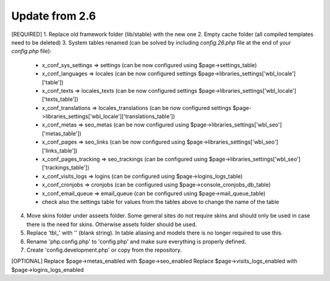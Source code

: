 Update from 2.6
===============

[REQUIRED]
1. Replace old framework folder (lib/stable) with the new one
2. Empty cache folder (all compiled templates need to be deleted)
3. System tables renamed (can be solved by including `config.26.php` file at the end of your `config.php` file):
	- x_conf_sys_settings => settings (can be now configured using $page->settings_table)
	- x_conf_languages => locales (can be now configured settings $page->libraries_settings['wbl_locale']['table'])
	- x_conf_texts => locales_texts (can be now configured settings $page->libraries_settings['wbl_locale']['texts_table'])
	- x_conf_translations => locales_translations (can be now configured settings $page->libraries_settings['wbl_locale']['translations_table'])
	- x_conf_metas => seo_metas (can be now configured using $page->libraries_settings['wbl_seo']['metas_table'])
	- x_conf_pages => seo_links (can be now configured using $page->libraries_settings['wbl_seo']['links_table'])
	- x_conf_pages_tracking => seo_trackings (can be configured using $page->libraries_settings['wbl_seo']['trackings_table'])
	- x_conf_visits_logs => logins (can be configured using $page->logins_logs_table)
	- x_conf_cronjobs => cronjobs (can be configured using $page->console_cronjobs_db_table)
	- x_conf_email_queue => email_queue (can be configured using $page->mail_queue_table)
	- check also the settings table for values from the tables above to change the name of the table
4. Move skins folder under asseets folder. Some general sites do not require skins and should only be used in case there is the need for skins. Otherwise assets folder should be used.
5. Replace 'tbl_' with '' (blank string). In table aliasing and models there is no longer required to use this.
6. Rename 'php.config.php' to 'config.php' and make sure everything is properly defined.
7. Create 'config.development.php' or copy from the repository.
	
[OPTIONAL]
Replace $page->metas_enabled with $page->seo_enabled
Replace $page->visits_logs_enabled with $page->logins_logs_enabled